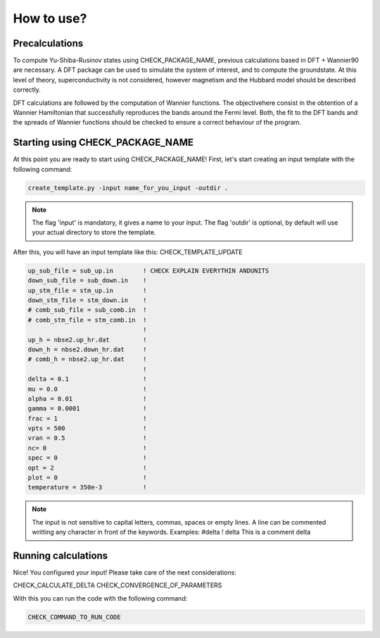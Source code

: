 
***********
How to use?
***********

Precalculations
===============

To compute Yu-Shiba-Rusinov states using CHECK_PACKAGE_NAME, previous calculations
based in DFT + Wannier90 are necessary. A DFT package can be used to simulate the system of interest, and to compute the groundstate. At this level of theory, superconductivity is not considered, however magnetism and the Hubbard model should be described correctly.

DFT calculations are followed by the computation of Wannier functions. The objectivehere consist in the obtention of a Wannier Hamiltonian that successfully reproduces the bands around the Fermi level. Both, the fit to the DFT bands and the spreads of Wannier functions should be checked to ensure a correct behaviour of the program.

Starting using CHECK_PACKAGE_NAME
=================================
At this point you are ready to start using CHECK_PACKAGE_NAME!
First, let's start creating an input template with the following command:

.. code-block:: python

   create_template.py -input name_for_you_input -outdir .

.. note::
   The flag 'input' is mandatory, it gives a name to your input. The flag 'outdir' is optional, by default will use your actual directory to store the template.

After this, you will have an input template like this: CHECK_TEMPLATE_UPDATE

.. code-block:: fortran

   up_sub_file = sub_up.in        ! CHECK EXPLAIN EVERYTHIN ANDUNITS
   down_sub_file = sub_down.in    !
   up_stm_file = stm_up.in        !
   down_stm_file = stm_down.in    !
   # comb_sub_file = sub_comb.in  !
   # comb_stm_file = stm_comb.in  !
                                  !
   up_h = nbse2.up_hr.dat         !
   down_h = nbse2.down_hr.dat     !
   # comb_h = nbse2.up_hr.dat     !
                                  !
   delta = 0.1                    !
   mu = 0.0                       !
   alpha = 0.01                   !
   gamma = 0.0001                 !
   frac = 1                       !
   vpts = 500                     !
   vran = 0.5                     !
   nc= 0                          !
   spec = 0                       !
   opt = 2                        !
   plot = 0                       ! 
   temperature = 350e-3           !

.. note::
 The input is not sensitive to capital letters, commas, spaces or empty lines.
 A line can be commented writting any character in front of the keywords.
 Examples: 
 #delta
 ! delta
 This is a comment delta

Running calculations
====================

Nice! You configured your input! Please take care of the next considerations:

CHECK_CALCULATE_DELTA
CHECK_CONVERGENCE_OF_PARAMETERS

With this you can run the code with the following command:

.. code-block:: bash 

   CHECK_COMMAND_TO_RUN_CODE
